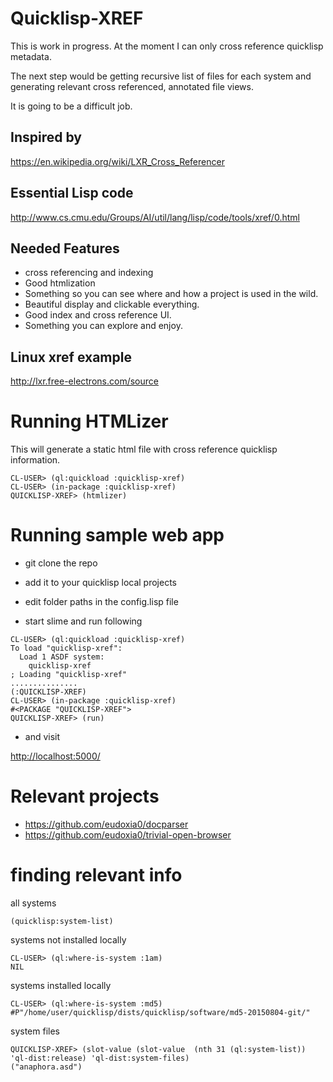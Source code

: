 * Quicklisp-XREF
This is work in progress. At the moment I can only cross reference quicklisp metadata.

The next step would be getting recursive list of files for each system and generating relevant cross referenced, annotated file views.

It is going to be a difficult job.

** Inspired by
https://en.wikipedia.org/wiki/LXR_Cross_Referencer

** Essential Lisp code
http://www.cs.cmu.edu/Groups/AI/util/lang/lisp/code/tools/xref/0.html

** Needed Features
+ cross referencing and indexing
+ Good htmlization
+ Something so you can see where and how a project is used in the wild.
+ Beautiful display and clickable everything.
+ Good index and cross reference UI.
+ Something you can explore and enjoy.

** Linux xref example
http://lxr.free-electrons.com/source

* Running HTMLizer
This will generate a static html file with cross reference quicklisp information.

#+BEGIN_EXAMPLE
CL-USER> (ql:quickload :quicklisp-xref)
CL-USER> (in-package :quicklisp-xref)
QUICKLISP-XREF> (htmlizer)
#+END_EXAMPLE

* Running sample web app

+ git clone the repo

+ add it to your quicklisp local projects

+ edit folder paths in the config.lisp file

+ start slime and run following

#+BEGIN_EXAMPLE
CL-USER> (ql:quickload :quicklisp-xref)
To load "quicklisp-xref":
  Load 1 ASDF system:
    quicklisp-xref
; Loading "quicklisp-xref"
...............
(:QUICKLISP-XREF)
CL-USER> (in-package :quicklisp-xref)
#<PACKAGE "QUICKLISP-XREF">
QUICKLISP-XREF> (run)
#+END_EXAMPLE

+ and visit
http://localhost:5000/

* Relevant projects
+ https://github.com/eudoxia0/docparser
+ https://github.com/eudoxia0/trivial-open-browser

* finding relevant info

all systems
#+BEGIN_EXAMPLE
(quicklisp:system-list)
#+END_EXAMPLE

systems not installed locally
#+BEGIN_EXAMPLE
CL-USER> (ql:where-is-system :1am)
NIL
#+END_EXAMPLE

systems installed locally
#+BEGIN_EXAMPLE
CL-USER> (ql:where-is-system :md5)
#P"/home/user/quicklisp/dists/quicklisp/software/md5-20150804-git/"
#+END_EXAMPLE

system files
#+BEGIN_EXAMPLE
QUICKLISP-XREF> (slot-value (slot-value  (nth 31 (ql:system-list)) 'ql-dist:release) 'ql-dist:system-files)
("anaphora.asd")
#+END_EXAMPLE
